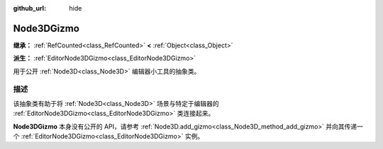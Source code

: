 :github_url: hide

.. DO NOT EDIT THIS FILE!!!
.. Generated automatically from Godot engine sources.
.. Generator: https://github.com/godotengine/godot/tree/4.3/doc/tools/make_rst.py.
.. XML source: https://github.com/godotengine/godot/tree/4.3/doc/classes/Node3DGizmo.xml.

.. _class_Node3DGizmo:

Node3DGizmo
===========

**继承：** :ref:`RefCounted<class_RefCounted>` **<** :ref:`Object<class_Object>`

**派生：** :ref:`EditorNode3DGizmo<class_EditorNode3DGizmo>`

用于公开 :ref:`Node3D<class_Node3D>` 编辑器小工具的抽象类。

.. rst-class:: classref-introduction-group

描述
----

该抽象类有助于将 :ref:`Node3D<class_Node3D>` 场景与特定于编辑器的 :ref:`EditorNode3DGizmo<class_EditorNode3DGizmo>` 类连接起来。

\ **Node3DGizmo** 本身没有公开的 API，请参考 :ref:`Node3D.add_gizmo<class_Node3D_method_add_gizmo>` 并向其传递一个 :ref:`EditorNode3DGizmo<class_EditorNode3DGizmo>` 实例。

.. |virtual| replace:: :abbr:`virtual (本方法通常需要用户覆盖才能生效。)`
.. |const| replace:: :abbr:`const (本方法无副作用，不会修改该实例的任何成员变量。)`
.. |vararg| replace:: :abbr:`vararg (本方法除了能接受在此处描述的参数外，还能够继续接受任意数量的参数。)`
.. |constructor| replace:: :abbr:`constructor (本方法用于构造某个类型。)`
.. |static| replace:: :abbr:`static (调用本方法无需实例，可直接使用类名进行调用。)`
.. |operator| replace:: :abbr:`operator (本方法描述的是使用本类型作为左操作数的有效运算符。)`
.. |bitfield| replace:: :abbr:`BitField (这个值是由下列位标志构成位掩码的整数。)`
.. |void| replace:: :abbr:`void (无返回值。)`
